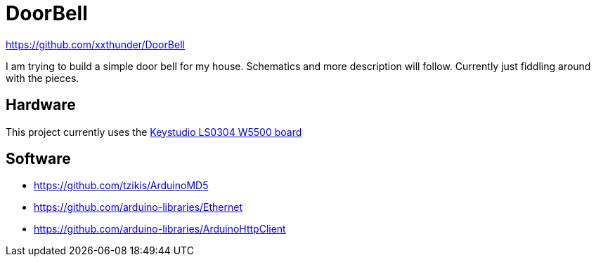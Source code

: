 = DoorBell =

https://github.com/xxthunder/DoorBell

I am trying to build a simple door bell for my house. Schematics and more description will follow.
Currently just fiddling around with the pieces.

== Hardware ==

This project currently uses the link:https://wiki.keyestudio.com/Ks0304_Keyestudio_W5500_ETHERNET_DEVELOPMENT_BOARD_%28WITHOUT_POE%29[Keystudio LS0304 W5500 board]

== Software ==

* https://github.com/tzikis/ArduinoMD5
* https://github.com/arduino-libraries/Ethernet
* https://github.com/arduino-libraries/ArduinoHttpClient
